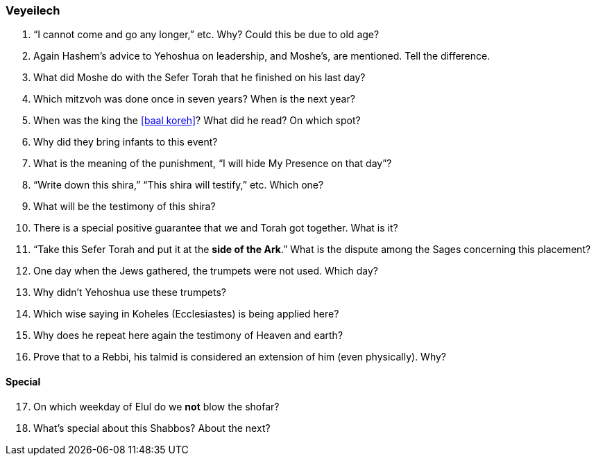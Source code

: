 [#veyeilech]
=== Veyeilech

. “I cannot come and go any longer,” etc. Why? Could this be due to old age?

. Again Hashem’s advice to Yehoshua on leadership, and Moshe’s, are mentioned. Tell the difference.

. What did Moshe do with the Sefer Torah that he finished on his last day?

. Which mitzvoh was done once in seven years? When is the next year?

. When was the king the <<baal koreh>>? What did he read? On which spot?

. Why did they bring infants to this event?

. What is the meaning of the punishment, “I will hide My Presence on that day”?

. “Write down this shira,” “This shira will testify,” etc. Which one?

. What will be the testimony of this shira?

. There is a special positive guarantee that we and Torah got together. What is it?

. “Take this Sefer Torah and put it at the *side of the Ark*.” What is the dispute among the Sages concerning this placement?

. One day when the Jews gathered, the trumpets were not used. Which day?

. Why didn’t Yehoshua use these trumpets?

. Which wise saying in Koheles (Ecclesiastes) is being applied here?

. Why does he repeat here again the testimony of Heaven and earth?

. Prove that to a Rebbi, his talmid is considered an extension of him (even physically). Why?

[discrete]
==== Special
[start=17]
. On which weekday of Elul do we *not* blow the shofar?

. What’s special about this Shabbos? About the next?
